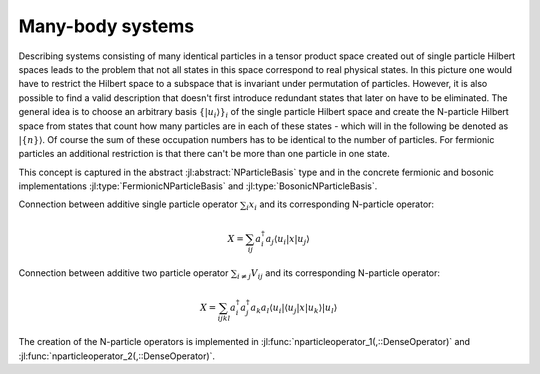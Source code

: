 .. _section-manybody:

Many-body systems
=================

Describing systems consisting of many identical particles in a tensor product space created out of single particle Hilbert spaces leads to the problem that not all states in this space correspond to real physical states. In this picture one would have to restrict the Hilbert space to a subspace that is invariant under permutation of particles. However, it is also possible to find a valid description that doesn't first introduce redundant states that later on have to be eliminated. The general idea is to choose an arbitrary basis :math:`\{\left|u_i\right\rangle\}_i` of the single particle Hilbert space and create the N-particle Hilbert space from states that count how many particles are in each of these states - which will in the following be denoted as :math:`\left|\{n\}\right\rangle`. Of course the sum of these occupation numbers has to be identical to the number of particles. For fermionic particles an additional restriction is that there can't be more than one particle in one state.

This concept is captured in the abstract :jl:abstract:`NParticleBasis` type and in the concrete fermionic and bosonic implementations :jl:type:`FermionicNParticleBasis` and :jl:type:`BosonicNParticleBasis`.

Connection between additive single particle operator :math:`\sum_i x_i` and its corresponding N-particle operator:

.. math::

    X = \sum_{ij} a_i^\dagger a_j
                    \left\langle u_i \right|
                    x
                    \left| u_j \right\rangle

Connection between additive two particle operator :math:`\sum_{i \neq j} V_{ij}` and its corresponding N-particle operator:

.. math::

    X = \sum_{ijkl} a_i^\dagger a_j^\dagger a_k a_l
            \left\langle u_i \right| \left\langle u_j \right|
            x
            \left| u_k \right\rangle \left| u_l \right\rangle

The creation of the N-particle operators is implemented in :jl:func:`nparticleoperator_1(,::DenseOperator)` and :jl:func:`nparticleoperator_2(,::DenseOperator)`.
